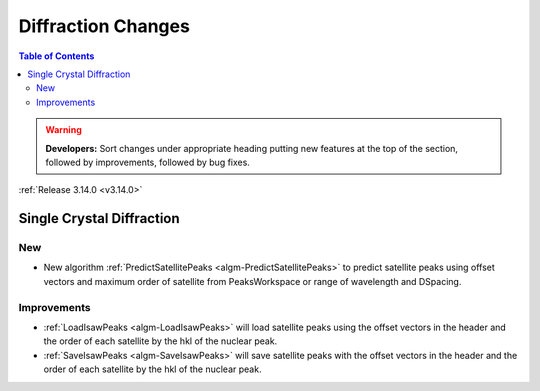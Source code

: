 ===================
Diffraction Changes
===================

.. contents:: Table of Contents
   :local:

.. warning:: **Developers:** Sort changes under appropriate heading
    putting new features at the top of the section, followed by
    improvements, followed by bug fixes.

:ref:`Release 3.14.0 <v3.14.0>`

Single Crystal Diffraction
--------------------------

New
###

- New algorithm :ref:`PredictSatellitePeaks <algm-PredictSatellitePeaks>` to predict satellite peaks using offset vectors and maximum order of satellite from PeaksWorkspace or range of wavelength and DSpacing.

Improvements
############

- :ref:`LoadIsawPeaks <algm-LoadIsawPeaks>` will load satellite peaks using the offset vectors in the header and the order of each satellite by the hkl of the nuclear peak.

- :ref:`SaveIsawPeaks <algm-SaveIsawPeaks>` will save satellite peaks with the offset vectors in the header and the order of each satellite by the hkl of the nuclear peak.



